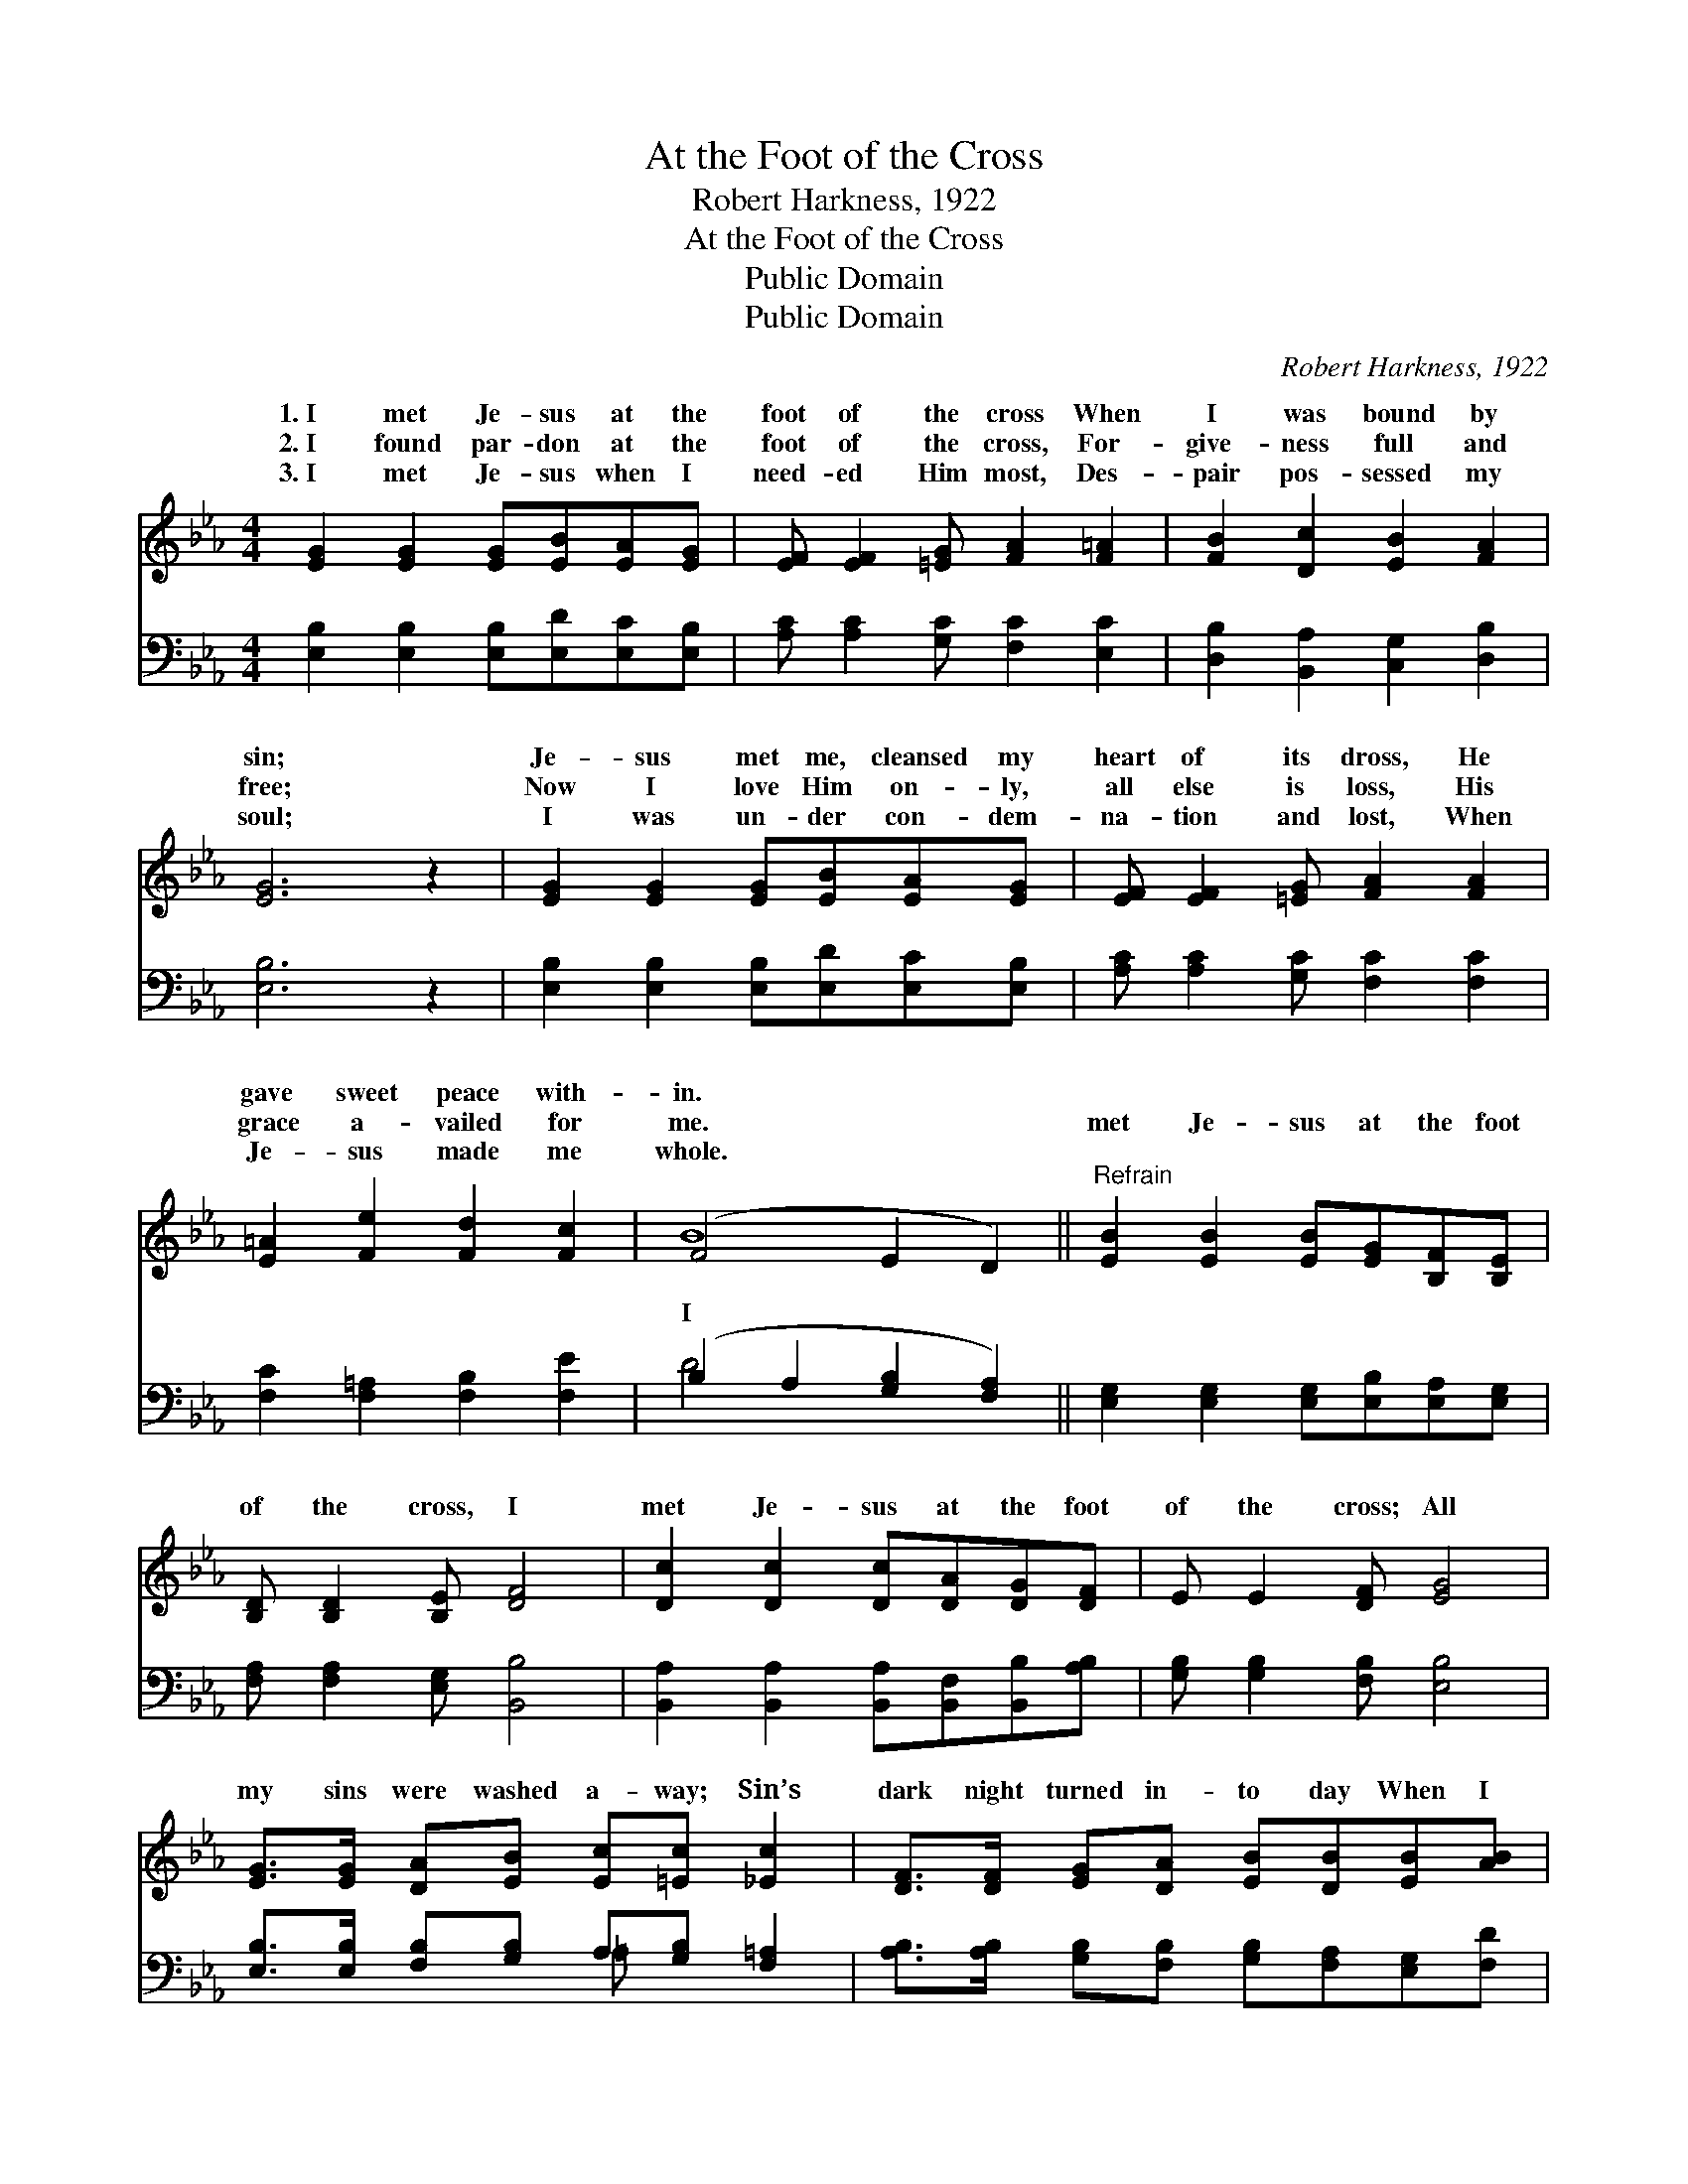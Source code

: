 X:1
T:At the Foot of the Cross
T:Robert Harkness, 1922
T:At the Foot of the Cross
T:Public Domain
T:Public Domain
C:Robert Harkness, 1922
Z:Public Domain
%%score ( 1 2 ) ( 3 4 )
L:1/8
M:4/4
K:Eb
V:1 treble 
V:2 treble 
V:3 bass 
V:4 bass 
V:1
 [EG]2 [EG]2 [EG][EB][EA][EG] | [EF] [EF]2 [=EG] [FA]2 [F=A]2 | [FB]2 [Dc]2 [EB]2 [FA]2 | %3
w: 1.~I met Je- sus at the|foot of the cross When|I was bound by|
w: 2.~I found par- don at the|foot of the cross, For-|give- ness full and|
w: 3.~I met Je- sus when I|need- ed Him most, Des-|pair pos- sessed my|
 [EG]6 z2 | [EG]2 [EG]2 [EG][EB][EA][EG] | [EF] [EF]2 [=EG] [FA]2 [FA]2 | %6
w: sin;|Je- sus met me, cleansed my|heart of its dross, He|
w: free;|Now I love Him on- ly,|all else is loss, His|
w: soul;|I was un- der con- dem-|na- tion and lost, When|
 [E=A]2 [Fe]2 [Fd]2 [Fc]2 | (F4 E2 D2) ||"^Refrain" [EB]2 [EB]2 [EB][EG][B,F][B,E] | %9
w: gave sweet peace with-|in. * *||
w: grace a- vailed for|me. * *|met Je- sus at the foot|
w: Je- sus made me|whole. * *||
 [B,D] [B,D]2 [B,E] [DF]4 | [Dc]2 [Dc]2 [Dc][DA][DG][DF] | E E2 [DF] [EG]4 | %12
w: |||
w: of the cross, I|met Je- sus at the foot|of the cross; All|
w: |||
 [EG]>[EG] [DA][EB] [Ec][=Ec] [_Ec]2 | [DF]>[DF] [EG][DA] [EB][DB][EB][AB] | %14
w: ||
w: my sins were washed a- way; Sin’s|dark night turned in- to day When I|
w: ||
 [Ee]2 [Ec]2 [GB][EG]E[EF] | [EG] [DG]2 [B,F] [B,E]4 |] %16
w: ||
w: met Je- sus at the foot|of the cross. *|
w: ||
V:2
 x8 | x8 | x8 | x8 | x8 | x8 | x8 | B8 || x8 | x8 | x8 | x8 | x8 | x8 | x8 | x8 |] %16
w: ||||||||||||||||
w: |||||||I|||||||||
V:3
 [E,B,]2 [E,B,]2 [E,B,][E,D][E,C][E,B,] | [A,C] [A,C]2 [G,C] [F,C]2 [E,C]2 | %2
 [D,B,]2 [B,,A,]2 [C,G,]2 [D,B,]2 | [E,B,]6 z2 | [E,B,]2 [E,B,]2 [E,B,][E,D][E,C][E,B,] | %5
 [A,C] [A,C]2 [G,C] [F,C]2 [F,C]2 | [F,C]2 [F,=A,]2 [F,B,]2 [F,E]2 | (B,2 A,2 [G,B,]2 [F,A,]2) || %8
 [E,G,]2 [E,G,]2 [E,G,][E,B,][E,A,][E,G,] | [F,A,] [F,A,]2 [E,G,] [B,,B,]4 | %10
 [B,,A,]2 [B,,A,]2 [B,,A,][B,,F,][B,,B,][A,B,] | [G,B,] [G,B,]2 [F,B,] [E,B,]4 | %12
 [E,B,]>[E,B,] [F,B,][G,B,] A,[G,B,] [F,=A,]2 | %13
 [A,B,]>[A,B,] [G,B,][F,B,] [G,B,][F,A,][E,G,][F,D] | [G,B,]2 [A,C]2 [E,E][E,B,][E,G,][C,=A,] | %15
 [C,B,] [B,,B,]2 [B,,A,] [E,G,]4 |] %16
V:4
 x8 | x8 | x8 | x8 | x8 | x8 | x8 | D4 x4 || x8 | x8 | x8 | x8 | x4 =A, x3 | x8 | x8 | x8 |] %16


